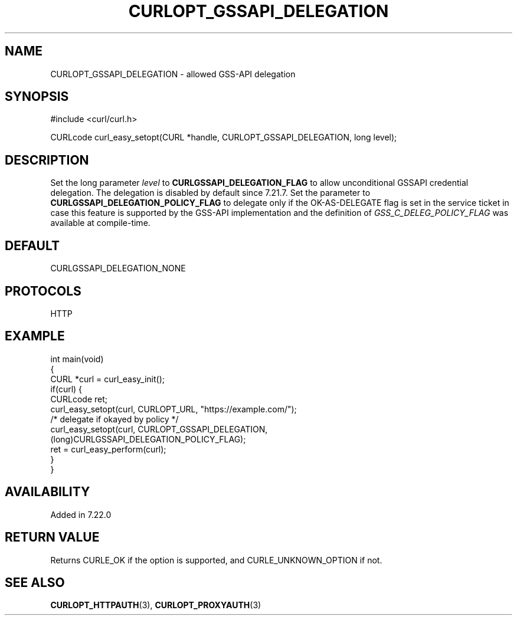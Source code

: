 .\" generated by cd2nroff 0.1 from CURLOPT_GSSAPI_DELEGATION.md
.TH CURLOPT_GSSAPI_DELEGATION 3 "March 27 2024" libcurl
.SH NAME
CURLOPT_GSSAPI_DELEGATION \- allowed GSS\-API delegation
.SH SYNOPSIS
.nf
#include <curl/curl.h>

CURLcode curl_easy_setopt(CURL *handle, CURLOPT_GSSAPI_DELEGATION, long level);
.fi
.SH DESCRIPTION
Set the long parameter \fIlevel\fP to \fBCURLGSSAPI_DELEGATION_FLAG\fP to allow
unconditional GSSAPI credential delegation. The delegation is disabled by
default since 7.21.7. Set the parameter to
\fBCURLGSSAPI_DELEGATION_POLICY_FLAG\fP to delegate only if the OK\-AS\-DELEGATE
flag is set in the service ticket in case this feature is supported by the
GSS\-API implementation and the definition of \fIGSS_C_DELEG_POLICY_FLAG\fP was
available at compile\-time.
.SH DEFAULT
CURLGSSAPI_DELEGATION_NONE
.SH PROTOCOLS
HTTP
.SH EXAMPLE
.nf
int main(void)
{
  CURL *curl = curl_easy_init();
  if(curl) {
    CURLcode ret;
    curl_easy_setopt(curl, CURLOPT_URL, "https://example.com/");
    /* delegate if okayed by policy */
    curl_easy_setopt(curl, CURLOPT_GSSAPI_DELEGATION,
                     (long)CURLGSSAPI_DELEGATION_POLICY_FLAG);
    ret = curl_easy_perform(curl);
  }
}
.fi
.SH AVAILABILITY
Added in 7.22.0
.SH RETURN VALUE
Returns CURLE_OK if the option is supported, and CURLE_UNKNOWN_OPTION if not.
.SH SEE ALSO
.BR CURLOPT_HTTPAUTH (3),
.BR CURLOPT_PROXYAUTH (3)
